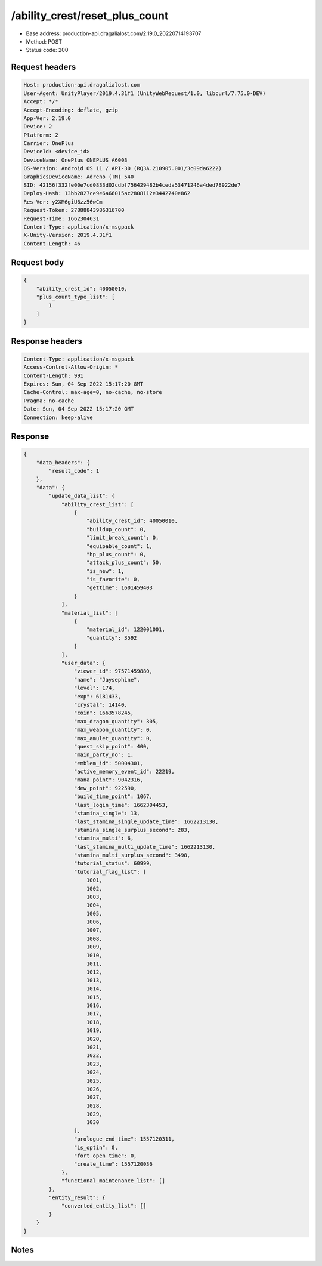 /ability_crest/reset_plus_count
==================================================

- Base address: production-api.dragalialost.com/2.19.0_20220714193707
- Method: POST
- Status code: 200

Request headers
----------------

.. code-block:: text

	Host: production-api.dragalialost.com	User-Agent: UnityPlayer/2019.4.31f1 (UnityWebRequest/1.0, libcurl/7.75.0-DEV)	Accept: */*	Accept-Encoding: deflate, gzip	App-Ver: 2.19.0	Device: 2	Platform: 2	Carrier: OnePlus	DeviceId: <device_id>	DeviceName: OnePlus ONEPLUS A6003	OS-Version: Android OS 11 / API-30 (RQ3A.210905.001/3c09da6222)	GraphicsDeviceName: Adreno (TM) 540	SID: 42156f332fe00e7cd0833d02cdbf756429482b4ceda53471246a4ded78922de7	Deploy-Hash: 13bb2827ce9e6a66015ac2808112e3442740e862	Res-Ver: y2XM6giU6zz56wCm	Request-Token: 27888843986316700	Request-Time: 1662304631	Content-Type: application/x-msgpack	X-Unity-Version: 2019.4.31f1	Content-Length: 46

Request body
----------------

.. code-block:: json

	{
	    "ability_crest_id": 40050010,
	    "plus_count_type_list": [
	        1
	    ]
	}

Response headers
----------------

.. code-block:: text

	Content-Type: application/x-msgpack	Access-Control-Allow-Origin: *	Content-Length: 991	Expires: Sun, 04 Sep 2022 15:17:20 GMT	Cache-Control: max-age=0, no-cache, no-store	Pragma: no-cache	Date: Sun, 04 Sep 2022 15:17:20 GMT	Connection: keep-alive

Response
----------------

.. code-block:: json

	{
	    "data_headers": {
	        "result_code": 1
	    },
	    "data": {
	        "update_data_list": {
	            "ability_crest_list": [
	                {
	                    "ability_crest_id": 40050010,
	                    "buildup_count": 0,
	                    "limit_break_count": 0,
	                    "equipable_count": 1,
	                    "hp_plus_count": 0,
	                    "attack_plus_count": 50,
	                    "is_new": 1,
	                    "is_favorite": 0,
	                    "gettime": 1601459403
	                }
	            ],
	            "material_list": [
	                {
	                    "material_id": 122001001,
	                    "quantity": 3592
	                }
	            ],
	            "user_data": {
	                "viewer_id": 97571459880,
	                "name": "Jaysephine",
	                "level": 174,
	                "exp": 6181433,
	                "crystal": 14140,
	                "coin": 1663578245,
	                "max_dragon_quantity": 305,
	                "max_weapon_quantity": 0,
	                "max_amulet_quantity": 0,
	                "quest_skip_point": 400,
	                "main_party_no": 1,
	                "emblem_id": 50004301,
	                "active_memory_event_id": 22219,
	                "mana_point": 9042316,
	                "dew_point": 922590,
	                "build_time_point": 1067,
	                "last_login_time": 1662304453,
	                "stamina_single": 13,
	                "last_stamina_single_update_time": 1662213130,
	                "stamina_single_surplus_second": 283,
	                "stamina_multi": 6,
	                "last_stamina_multi_update_time": 1662213130,
	                "stamina_multi_surplus_second": 3498,
	                "tutorial_status": 60999,
	                "tutorial_flag_list": [
	                    1001,
	                    1002,
	                    1003,
	                    1004,
	                    1005,
	                    1006,
	                    1007,
	                    1008,
	                    1009,
	                    1010,
	                    1011,
	                    1012,
	                    1013,
	                    1014,
	                    1015,
	                    1016,
	                    1017,
	                    1018,
	                    1019,
	                    1020,
	                    1021,
	                    1022,
	                    1023,
	                    1024,
	                    1025,
	                    1026,
	                    1027,
	                    1028,
	                    1029,
	                    1030
	                ],
	                "prologue_end_time": 1557120311,
	                "is_optin": 0,
	                "fort_open_time": 0,
	                "create_time": 1557120036
	            },
	            "functional_maintenance_list": []
	        },
	        "entity_result": {
	            "converted_entity_list": []
	        }
	    }
	}

Notes
------
